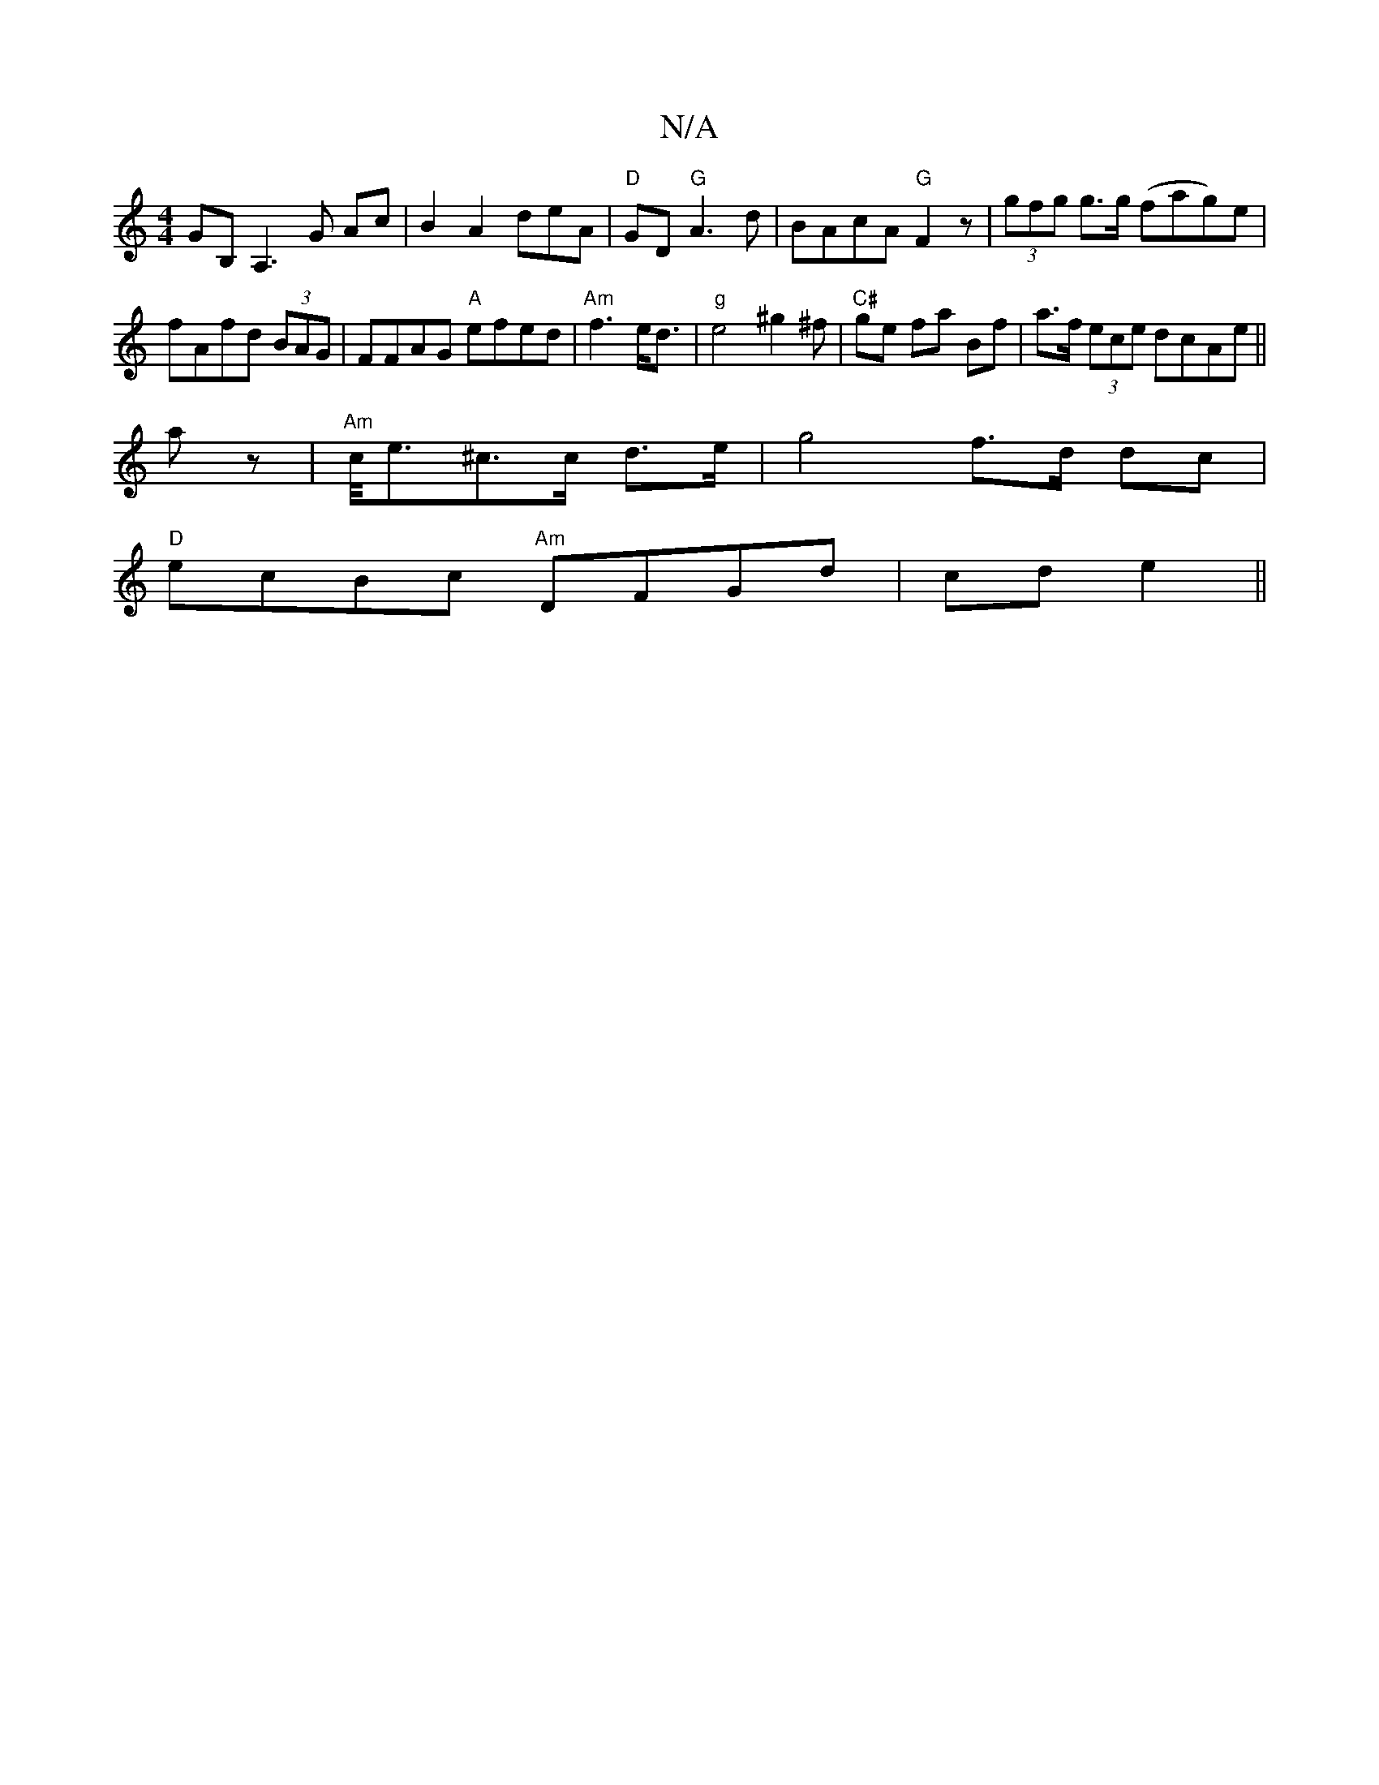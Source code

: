 X:1
T:N/A
M:4/4
R:N/A
K:Cmajor
GB,A,3G Ac|B2A2 deA|"D"GD"G"A3d|BAcA "G"F2 z|(3gfg g>g (fag)e|fAfd (3BAG|FFAG "A" efed|"Am"f3e<d|"g"e4 ^g2^f | "C#"ge fa Bf|a>f (3ece dcAe||
az|"Am"c/<e^c>c d>e | g4 f>d dc|
"D"ecBc "Am"DFGd|cd e2||

